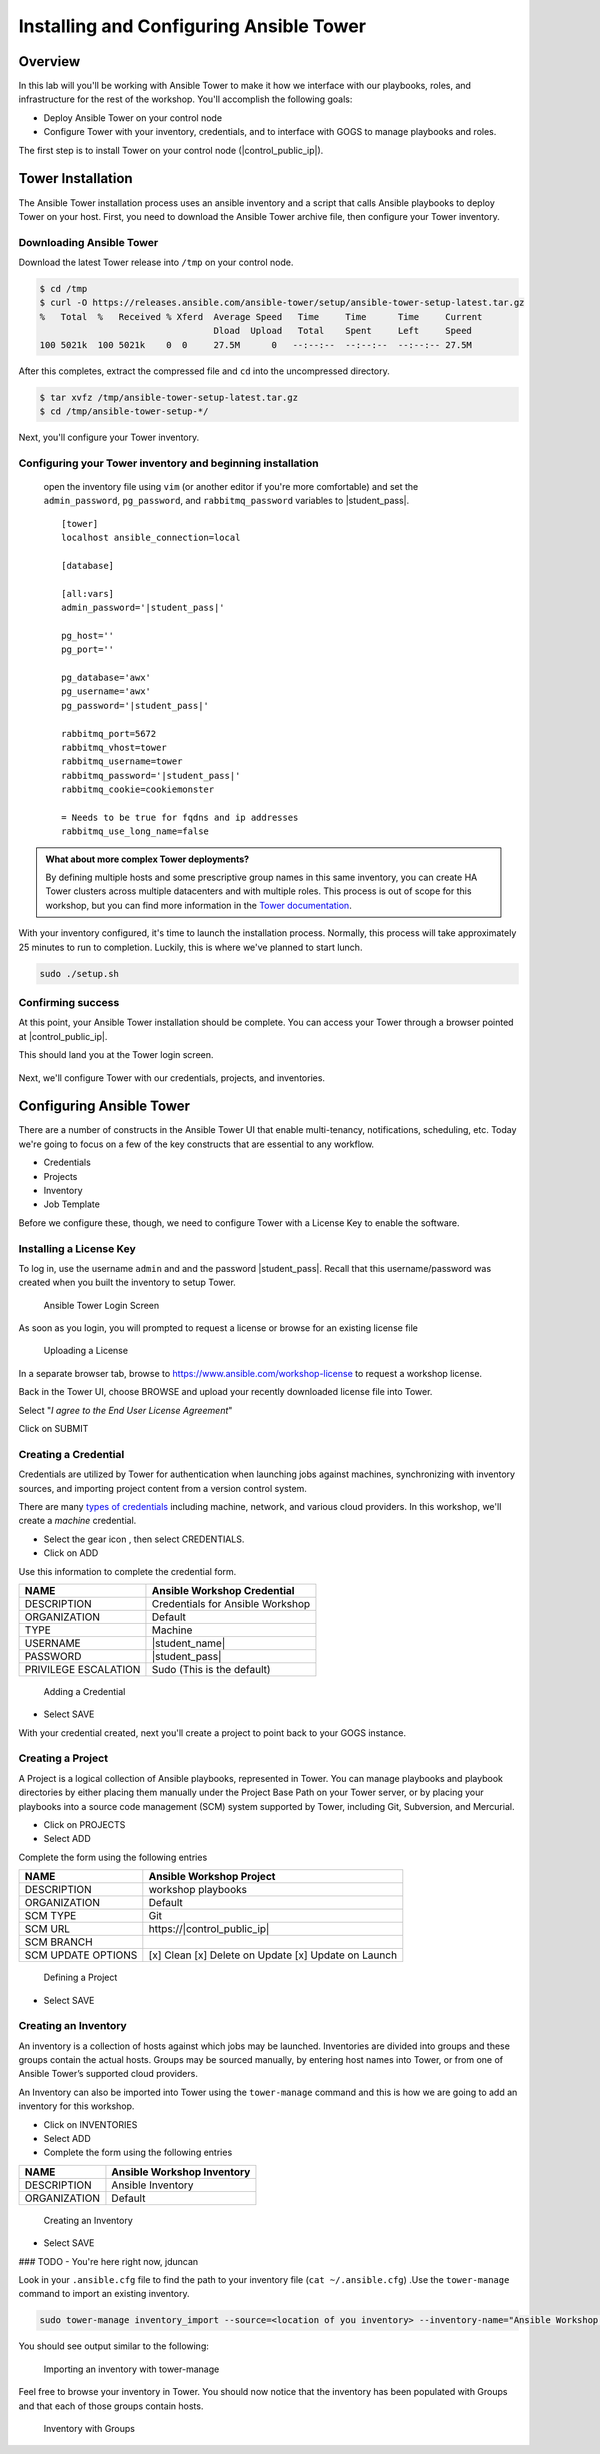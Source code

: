.. sectionauthor:: Ajay Chenampara <achenamp@redhat.com>
.. _docs admin: jduncan@redhat.com

==================================================
Installing and Configuring Ansible Tower
==================================================

Overview
---------
In this lab will you'll be working with Ansible Tower to make it how we interface with our playbooks, roles, and infrastructure for the rest of the workshop. You'll accomplish the following goals:

* Deploy Ansible Tower on your control node
* Configure Tower with your inventory, credentials, and to interface with GOGS to manage playbooks and roles.

The first step is to install Tower on your control node (|control_public_ip|).


Tower Installation
------------------------

The Ansible Tower installation process uses an ansible inventory and a script that calls Ansible playbooks to deploy Tower on your host. First, you need to download the Ansible Tower archive file, then configure your Tower inventory.

Downloading Ansible Tower
^^^^^^^^^^^^^^^^^^^^^^^^^^

Download the latest Tower release into ``/tmp`` on your control node.

.. code-block:: bash

  $ cd /tmp
  $ curl -O https://releases.ansible.com/ansible-tower/setup/ansible-tower-setup-latest.tar.gz
  %   Total  %   Received % Xferd  Average Speed   Time     Time      Time     Current
                                   Dload  Upload   Total    Spent     Left     Speed
  100 5021k  100 5021k    0  0     27.5M      0   --:--:--  --:--:--  --:--:-- 27.5M

After this completes, extract the compressed file and ``cd`` into the uncompressed directory.

.. code-block:: bash

  $ tar xvfz /tmp/ansible-tower-setup-latest.tar.gz
  $ cd /tmp/ansible-tower-setup-*/

Next, you'll configure your Tower inventory.

Configuring your Tower inventory and beginning installation
^^^^^^^^^^^^^^^^^^^^^^^^^^^^^^^^^^^^^^^^^^^^^^^^^^^^^^^^^^^^

 open the inventory file using ``vim`` (or another editor if you're more comfortable) and set the  ``admin_password``, ``pg_password``, and ``rabbitmq_password`` variables to |student_pass|.

 .. parsed-literal::

  [tower]
  localhost ansible_connection=local

  [database]

  [all:vars]
  admin_password='|student_pass|'

  pg_host=''
  pg_port=''

  pg_database='awx'
  pg_username='awx'
  pg_password='|student_pass|'

  rabbitmq_port=5672
  rabbitmq_vhost=tower
  rabbitmq_username=tower
  rabbitmq_password='|student_pass|'
  rabbitmq_cookie=cookiemonster

  = Needs to be true for fqdns and ip addresses
  rabbitmq_use_long_name=false

.. admonition:: What about more complex Tower deployments?

  By defining multiple hosts and some prescriptive group names in this same inventory, you can create HA Tower clusters across multiple datacenters and with multiple roles. This process is out of scope for this workshop, but you can find more information in the `Tower documentation <https://docs.ansible.com/ansible-tower/3.4.3/html/administration/clustering.html#ag-clustering>`__.

With your inventory configured, it's time to launch the installation process. Normally, this process will take approximately 25 minutes to run to completion. Luckily, this is where we've planned to start lunch.

.. code-block:: bash

  sudo ./setup.sh

Confirming success
^^^^^^^^^^^^^^^^^^^^

At this point, your Ansible Tower installation should be complete. You
can access your Tower through a browser pointed at |control_public_ip|.

This should land you at the Tower login screen.

.. figure:: _static/images/tower_install_splash.png
  :alt: Ansible Tower Login Screen

Next, we'll configure Tower with our credentials, projects, and inventories.

Configuring Ansible Tower
--------------------------

There are a number of constructs in the Ansible Tower UI that enable multi-tenancy, notifications, scheduling, etc. Today we're going to focus on a few of the key constructs that are essential to any workflow.

-  Credentials
-  Projects
-  Inventory
-  Job Template

Before we configure these, though, we need to configure Tower with a License Key to enable the software.

Installing a License Key
^^^^^^^^^^^^^^^^^^^^^^^^^

To log in, use the username ``admin`` and and the password
|student_pass|. Recall that this username/password was created when you built the inventory to setup Tower.

.. figure:: _static/images/tower_install_splash.png
   :alt: Ansible Tower Login Screen

   Ansible Tower Login Screen

As soon as you login, you will prompted to request a license or browse
for an existing license file

.. figure:: ./_static/images/at_lic_prompt.png
   :alt: Uploading a License

   Uploading a License

In a separate browser tab, browse to
https://www.ansible.com/workshop-license to request a workshop license.

Back in the Tower UI, choose BROWSE |Browse button| and upload your
recently downloaded license file into Tower.

Select "*I agree to the End User License Agreement*\ "

Click on SUBMIT |Submit button|

Creating a Credential
^^^^^^^^^^^^^^^^^^^^^^

Credentials are utilized by Tower for authentication when launching jobs against machines, synchronizing with inventory sources, and importing project content from a version control system.

There are many `types of credentials <http://docs.ansible.com/ansible-tower/latest/html/userguide/credentials.html#credential-types>`__ including machine, network, and various cloud providers. In this workshop, we'll create a *machine* credential.

- Select the gear icon |Gear button|, then select CREDENTIALS.
- Click on ADD |Add button|


Use this information to complete the credential form.

+------------------------+---------------------------------------+
| NAME                   | Ansible Workshop Credential           |
+========================+=======================================+
| DESCRIPTION            | Credentials for Ansible Workshop      |
+------------------------+---------------------------------------+
| ORGANIZATION           | Default                               |
+------------------------+---------------------------------------+
| TYPE                   | Machine                               |
+------------------------+---------------------------------------+
| USERNAME               | |student_name|                        |
+------------------------+---------------------------------------+
| PASSWORD               | |student_pass|                        |
+------------------------+---------------------------------------+
| PRIVILEGE ESCALATION   | Sudo (This is the default)            |
+------------------------+---------------------------------------+

.. figure:: ./_static/images/at_cred_detail.png
   :alt: Adding a Credential

   Adding a Credential

- Select SAVE |Save button|

With your credential created, next you'll create a project to point back to your GOGS instance.

Creating a Project
^^^^^^^^^^^^^^^^^^^

A Project is a logical collection of Ansible playbooks, represented in Tower. You can manage playbooks and playbook directories by either placing them manually under the Project Base Path on your Tower server, or by placing your playbooks into a source code management (SCM) system supported by Tower, including Git, Subversion, and Mercurial.

- Click on PROJECTS
- Select ADD |Add button|

Complete the form using the following entries

================== ===================================================
NAME               Ansible Workshop Project
================== ===================================================
DESCRIPTION        workshop playbooks
ORGANIZATION       Default
SCM TYPE           Git
SCM URL            \https://|control_public_ip|
SCM BRANCH
SCM UPDATE OPTIONS [x] Clean [x] Delete on Update [x] Update on Launch
================== ===================================================

.. figure:: ./_static/images/at_project_detail.png
   :alt: Defining a Project

   Defining a Project

- Select SAVE |Save button|

Creating an Inventory
^^^^^^^^^^^^^^^^^^^^^^

An inventory is a collection of hosts against which jobs may be launched. Inventories are divided into groups and these groups contain the actual hosts. Groups may be sourced manually, by entering host names into Tower, or from one of Ansible Tower’s supported cloud providers.

An Inventory can also be imported into Tower using the ``tower-manage`` command and this is how we are going to add an inventory for this workshop.

- Click on INVENTORIES
- Select ADD |Add button|
- Complete the form using the following entries

+----------------+------------------------------+
| NAME           | Ansible Workshop Inventory   |
+================+==============================+
| DESCRIPTION    | Ansible Inventory            |
+----------------+------------------------------+
| ORGANIZATION   | Default                      |
+----------------+------------------------------+

.. figure:: ./_static/images/at_inv_create.png
   :alt: Create an Inventory

   Creating an Inventory

- Select SAVE |Save button|

### TODO - You're here right now, jduncan

Look in your ``.ansible.cfg`` file to find the path to your inventory
file (``cat ~/.ansible.cfg``) .Use the ``tower-manage`` command to
import an existing inventory.

.. code-block:: bash

    sudo tower-manage inventory_import --source=<location of you inventory> --inventory-name="Ansible Workshop Inventory"

You should see output similar to the following:

.. figure:: ./_static/images/at_tm_stdout.png
   :alt: Importing an inventory with tower-manage

   Importing an inventory with tower-manage

Feel free to browse your inventory in Tower. You should now notice that
the inventory has been populated with Groups and that each of those
groups contain hosts.

.. figure:: ./_static/images/at_inv_group.png
   :alt: Inventory with Groups

   Inventory with Groups

.. |Browse button| image:: ./_static/images/at_browse.png
.. |Submit button| image:: ./_static/images/at_submit.png
.. |Gear button| image:: ./_static/images/at_gear.png
.. |Add button| image:: ./_static/images/at_add.png
.. |Save button| image:: ./_static/images/at_save.png
